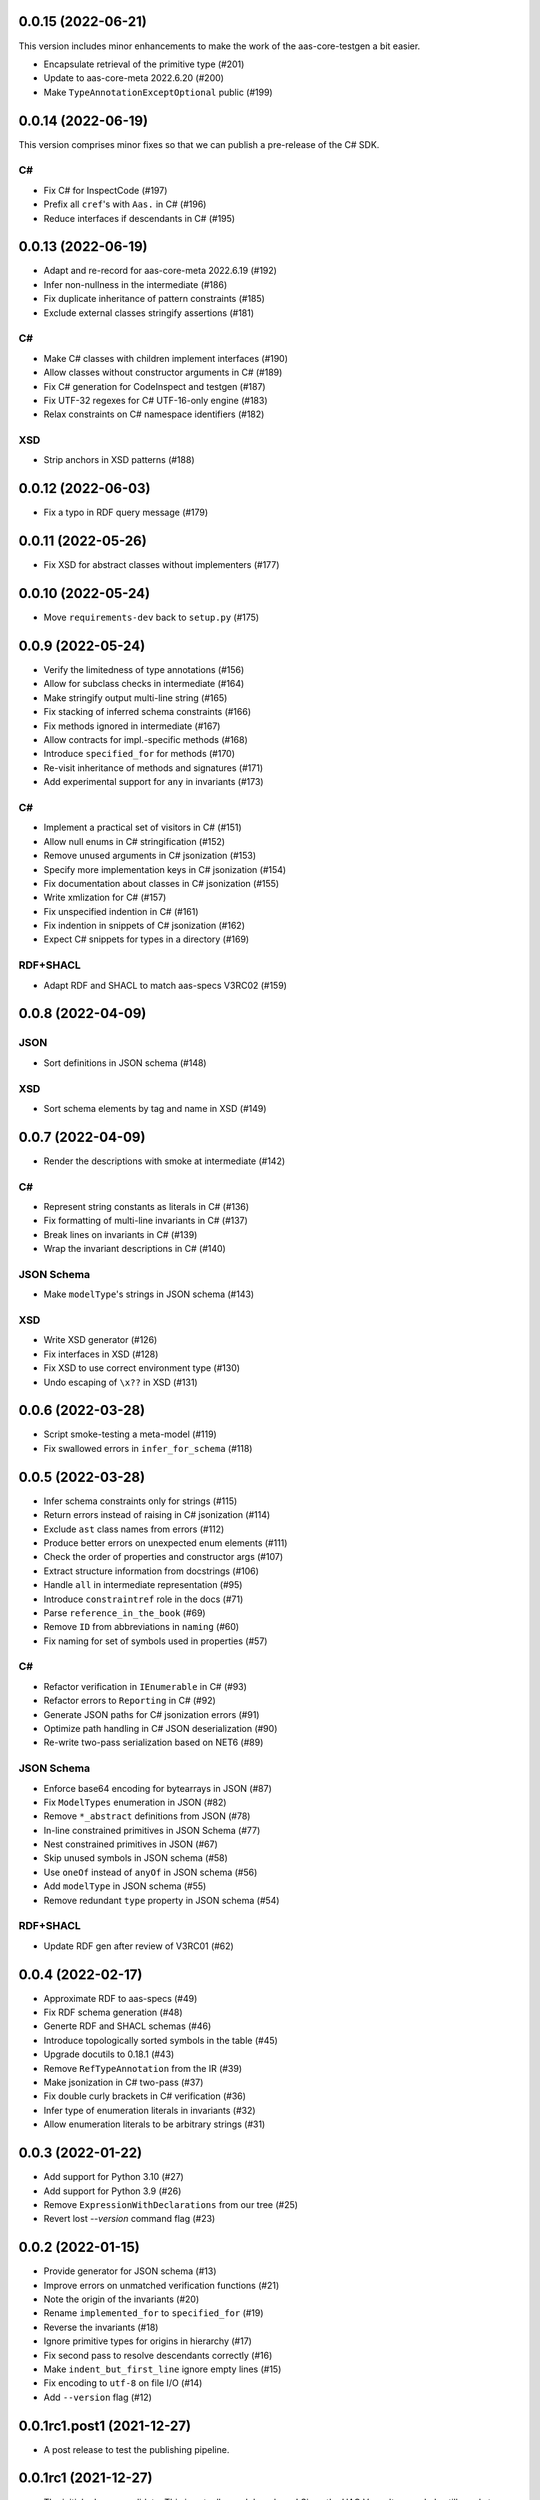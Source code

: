 ..
    NOTE (mristin, 2021-12-27):
    Please keep this file at 72 line width so that we can copy-paste
    the release logs directly into commit messages.

0.0.15 (2022-06-21)
===================
This version includes minor enhancements to make the work of
the aas-core-testgen a bit easier.

* Encapsulate retrieval of the primitive type (#201)
* Update to aas-core-meta 2022.6.20 (#200)
* Make ``TypeAnnotationExceptOptional`` public (#199)

0.0.14 (2022-06-19)
===================
This version comprises minor fixes so that we can publish
a pre-release of the C# SDK.

C#
--
* Fix C# for InspectCode (#197)
* Prefix all ``cref``'s with ``Aas.`` in C# (#196)
* Reduce interfaces if descendants in C# (#195)

0.0.13 (2022-06-19)
===================
* Adapt and re-record for aas-core-meta 2022.6.19 (#192)
* Infer non-nullness in the intermediate (#186)
* Fix duplicate inheritance of pattern constraints (#185)
* Exclude external classes stringify assertions (#181)

C#
--
* Make C# classes with children implement interfaces (#190)
* Allow classes without constructor arguments in C# (#189)
* Fix C# generation for CodeInspect and testgen (#187)
* Fix UTF-32 regexes for C# UTF-16-only engine (#183)
* Relax constraints on C# namespace identifiers (#182)

XSD
---
* Strip anchors in XSD patterns (#188)

0.0.12 (2022-06-03)
===================
* Fix a typo in RDF query message (#179)

0.0.11 (2022-05-26)
===================
* Fix XSD for abstract classes without implementers (#177)

0.0.10 (2022-05-24)
===================
* Move ``requirements-dev`` back to ``setup.py`` (#175)

0.0.9 (2022-05-24)
==================
* Verify the limitedness of type annotations (#156)
* Allow for subclass checks in intermediate (#164)
* Make stringify output multi-line string (#165)
* Fix stacking of inferred schema constraints (#166)
* Fix methods ignored in intermediate (#167)
* Allow contracts for impl.-specific methods (#168)
* Introduce ``specified_for`` for methods (#170)
* Re-visit inheritance of methods and signatures (#171)
* Add experimental support for ``any`` in invariants (#173)

C#
--
* Implement a practical set of visitors in C# (#151)
* Allow null enums in C# stringification (#152)
* Remove unused arguments in C# jsonization (#153)
* Specify more implementation keys in C# jsonization (#154)
* Fix documentation about classes in C# jsonization (#155)
* Write xmlization for C# (#157)
* Fix unspecified indention in C# (#161)
* Fix indention in snippets of C# jsonization (#162)
* Expect C# snippets for types in a directory (#169)

RDF+SHACL
---------
* Adapt RDF and SHACL to match aas-specs V3RC02 (#159)

0.0.8 (2022-04-09)
==================
JSON
----
* Sort definitions in JSON schema (#148)

XSD
---
* Sort schema elements by tag and name in XSD (#149)

0.0.7 (2022-04-09)
==================
* Render the descriptions with smoke at intermediate (#142)

C#
--
* Represent string constants as literals in C# (#136)
* Fix formatting of multi-line invariants in C# (#137)
* Break lines on invariants in C# (#139)
* Wrap the invariant descriptions in C# (#140)

JSON Schema
-----------
* Make ``modelType``'s strings in JSON schema (#143)

XSD
---
* Write XSD generator (#126)
* Fix interfaces in XSD (#128)
* Fix XSD to use correct environment type (#130)
* Undo escaping of ``\x??`` in XSD (#131)


0.0.6 (2022-03-28)
==================
* Script smoke-testing a meta-model (#119)
* Fix swallowed errors in ``infer_for_schema`` (#118)

0.0.5 (2022-03-28)
==================

* Infer schema constraints only for strings (#115)
* Return errors instead of raising in C# jsonization (#114)
* Exclude ``ast`` class names from errors (#112)
* Produce better errors on unexpected enum elements (#111)
* Check the order of properties and constructor args (#107)
* Extract structure information from docstrings (#106)
* Handle ``all`` in intermediate representation (#95)
* Introduce ``constraintref`` role in the docs (#71)
* Parse ``reference_in_the_book`` (#69)
* Remove ``ID`` from abbreviations in ``naming`` (#60)
* Fix naming for set of symbols used in properties (#57)

C#
--
* Refactor verification in ``IEnumerable`` in C# (#93)
* Refactor errors to ``Reporting`` in C# (#92)
* Generate JSON paths for C# jsonization errors (#91)
* Optimize path handling in C# JSON deserialization (#90)
* Re-write two-pass serialization based on NET6 (#89)

JSON Schema
-----------
* Enforce base64 encoding for bytearrays in JSON (#87)
* Fix ``ModelTypes`` enumeration in JSON (#82)
* Remove ``*_abstract`` definitions from JSON (#78)
* In-line constrained primitives in JSON Schema (#77)
* Nest constrained primitives in JSON (#67)
* Skip unused symbols in JSON schema (#58)
* Use ``oneOf`` instead of ``anyOf`` in JSON schema (#56)
* Add ``modelType`` in JSON schema (#55)
* Remove redundant ``type`` property in JSON schema (#54)

RDF+SHACL
---------
* Update RDF gen after review of V3RC01 (#62)

0.0.4 (2022-02-17)
==================

* Approximate RDF to aas-specs (#49)
* Fix RDF schema generation (#48)
* Generte RDF and SHACL schemas (#46)
* Introduce topologically sorted symbols in the table (#45)
* Upgrade docutils to 0.18.1 (#43)
* Remove ``RefTypeAnnotation`` from the IR (#39)
* Make jsonization in C# two-pass (#37)
* Fix double curly brackets in C# verification (#36)
* Infer type of enumeration literals in invariants (#32)
* Allow enumeration literals to be arbitrary strings (#31)

0.0.3 (2022-01-22)
==================

* Add support for Python 3.10 (#27)
* Add support for Python 3.9 (#26)
* Remove ``ExpressionWithDeclarations`` from our tree (#25)
* Revert lost `--version` command flag (#23)

0.0.2 (2022-01-15)
==================

* Provide generator for JSON schema (#13)
* Improve errors on unmatched verification functions (#21)
* Note the origin of the invariants (#20)
* Rename ``implemented_for`` to ``specified_for`` (#19)
* Reverse the invariants (#18)
* Ignore primitive types for origins in hierarchy (#17)
* Fix second pass to resolve descendants correctly (#16)
* Make ``indent_but_first_line`` ignore empty lines (#15)
* Fix encoding to ``utf-8`` on file I/O (#14)
* Add ``--version`` flag (#12)

0.0.1rc1.post1 (2021-12-27)
===========================

* A post release to test the publishing pipeline.

0.0.1rc1 (2021-12-27)
=====================

* The initial release candidate.
  This is actually an alpha release!
  Since the UAG Verwaltungsschale still needs to decide on fundamentals
  of the meta-model (such as basic primitive types) yet, this release
  is only meant for first experimental usage.
